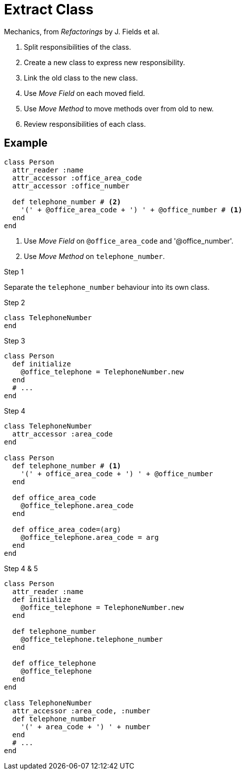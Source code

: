 # Extract Class
:source-highlighter: pygments
:pygments-style: pastie
:icons: font
:experimental:
:toc!:

Mechanics, from _Refactorings_ by J. Fields et al.

. Split responsibilities of the class.
. Create a new class to express new responsibility.
. Link the old class to the new class.
. Use _Move Field_ on each moved field.
. Use _Move Method_ to move methods over from  old to new.
. Review responsibilities of each class.

## Example

```ruby
class Person
  attr_reader :name
  attr_accessor :office_area_code
  attr_accessor :office_number

  def telephone_number # <2>
    '(' + @office_area_code + ') ' + @office_number # <1>
  end
end
```
<1> Use _Move Field_ on `@office_area_code` and '@office_number'.
<2> Use _Move Method_ on `telephone_number`.

.Step 1
Separate the `telephone_number` behaviour into its own class.

.Step 2
```ruby
class TelephoneNumber
end
```

.Step 3
```ruby
class Person
  def initialize
    @office_telephone = TelephoneNumber.new
  end
  # ...
end
```

.Step 4
```ruby
class TelephoneNumber
  attr_accessor :area_code
end

class Person
  def telephone_number # <1>
    '(' + office_area_code + ') ' + @office_number
  end

  def office_area_code
    @office_telephone.area_code
  end

  def office_area_code=(arg)
    @office_telephone.area_code = arg
  end
end
```

.Step 4 & 5
```ruby
class Person
  attr_reader :name
  def initialize
    @office_telephone = TelephoneNumber.new
  end

  def telephone_number
    @office_telephone.telephone_number
  end
  
  def office_telephone
    @office_telephone
  end
end

class TelephoneNumber
  attr_accessor :area_code, :number
  def telephone_number
    '(' + area_code + ') ' + number
  end
  # ...
end
```
